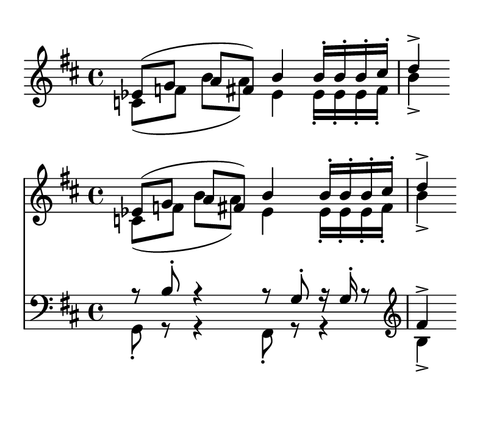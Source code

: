 %%%%%%%%%%%%%%%%%%%%%%%%%%%%%%%%%%%%%%%%%%%%%%%%%%%%%%%%%%%%%%%%%%%%%%%%%%%%%%%%%%%%%%%%%%
% LSR workaround:
#(set! paper-alist (cons '("snippet" . (cons (* 100 mm) (* 90 mm))) paper-alist))
\paper {
  #(set-paper-size "snippet")
  tagline = ##f
}
\markup\vspace #.5
%%%%%%%%%%%%%%%%%%%%%%%%%%%%%%%%%%%%%%%%%%%%%%%%%%%%%%%%%%%%%%%%%%%%%%%%%%%%%%%%%%%%%%%%%%

\layout {
  indent = 0
}

topVoice =  \relative c' {
  \key d\major
  es8([ g] a[ fis])
  b4
  b16[-. b-. b-. cis-.]
  d4->
}

botVoice =  \relative c' {
  \key d\major
  c8[( f] b[ a)]
  es4
  es16[-. es-. es-. fis-.]
  b4->
}

hoom =  \relative c {
  \key d \major
  \clef bass
  g8-. r
  r4
  fis8-.
  r8
  r4
  b'4->
}

pah =  \relative c' {
  r8 b-.
  r4
  r8 g8-.
  r16 g-. r8
  \clef treble
  fis'4->
}


\score {
  \context Staff << \topVoice \\ \botVoice >>
}


\score {
  << 
    \new Staff << \topVoice \\ \botVoice >>
    \new Staff << \pah \\ \hoom >>
  >>
}
